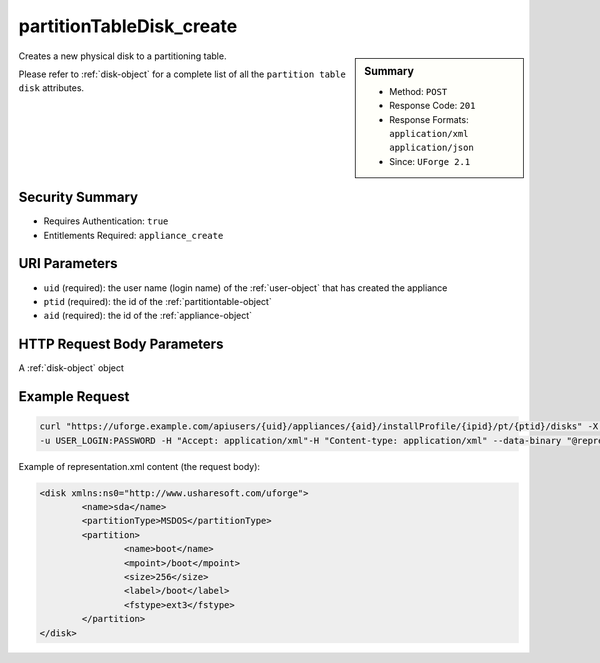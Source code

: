 .. Copyright 2018 FUJITSU LIMITED

.. _partitionTableDisk-create:

partitionTableDisk_create
-------------------------

.. function:: POST users/{uid}/appliances/{aid}/installProfile/{ipid}/pt/{ptid}/disks

.. sidebar:: Summary

	* Method: ``POST``
	* Response Code: ``201``
	* Response Formats: ``application/xml`` ``application/json``
	* Since: ``UForge 2.1``

Creates a new physical disk to a partitioning table. 

Please refer to :ref:`disk-object` for a complete list of all the ``partition table disk`` attributes.

Security Summary
~~~~~~~~~~~~~~~~

* Requires Authentication: ``true``
* Entitlements Required: ``appliance_create``

URI Parameters
~~~~~~~~~~~~~~

* ``uid`` (required): the user name (login name) of the :ref:`user-object` that has created the appliance
* ``ptid`` (required): the id of the :ref:`partitiontable-object`
* ``aid`` (required): the id of the :ref:`appliance-object`

HTTP Request Body Parameters
~~~~~~~~~~~~~~~~~~~~~~~~~~~~

A :ref:`disk-object` object

Example Request
~~~~~~~~~~~~~~~

.. code-block:: bash

	curl "https://uforge.example.com/apiusers/{uid}/appliances/{aid}/installProfile/{ipid}/pt/{ptid}/disks" -X POST \
	-u USER_LOGIN:PASSWORD -H "Accept: application/xml"-H "Content-type: application/xml" --data-binary "@representation.xml"

Example of representation.xml content (the request body):

.. code-block:: xml

	<disk xmlns:ns0="http://www.usharesoft.com/uforge">
		<name>sda</name>
		<partitionType>MSDOS</partitionType>
		<partition>
			<name>boot</name>
			<mpoint>/boot</mpoint>
			<size>256</size>
			<label>/boot</label>
			<fstype>ext3</fstype>
		</partition>
	</disk>


.. seealso::

	 * :ref:`appliance-object`
	 * :ref:`appliancepartitiontabledisk-api-resources`
	 * :ref:`appliancepartitiontablelogicalgroup-api-resources`
	 * :ref:`appliancepartitiontablelogicalvolume-api-resources`
	 * :ref:`disk-object`
	 * :ref:`partitionTableDisk-delete`
	 * :ref:`partitionTableDisk-deleteAll`
	 * :ref:`partitionTableDisk-get`
	 * :ref:`partitionTableDisk-getAll`
	 * :ref:`partitionTableDisk-update`
	 * :ref:`partitiontable-object`
